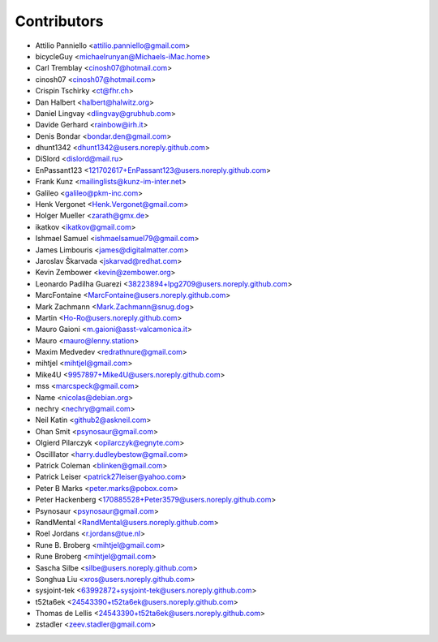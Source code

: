 ============
Contributors
============

* Attilio Panniello <attilio.panniello@gmail.com>
* bicycleGuy <michaelrunyan@Michaels-iMac.home>
* Carl Tremblay <cinosh07@hotmail.com>
* cinosh07 <cinosh07@hotmail.com>
* Crispin Tschirky <ct@fhr.ch>
* Dan Halbert <halbert@halwitz.org>
* Daniel Lingvay <dlingvay@grubhub.com>
* Davide Gerhard <rainbow@irh.it>
* Denis Bondar <bondar.den@gmail.com>
* dhunt1342 <dhunt1342@users.noreply.github.com>
* DiSlord <dislord@mail.ru>
* EnPassant123 <121702617+EnPassant123@users.noreply.github.com>
* Frank Kunz <mailinglists@kunz-im-inter.net>
* Galileo <galileo@pkm-inc.com>
* Henk Vergonet <Henk.Vergonet@gmail.com>
* Holger Mueller <zarath@gmx.de>
* ikatkov <ikatkov@gmail.com>
* Ishmael Samuel <ishmaelsamuel79@gmail.com>
* James Limbouris <james@digitalmatter.com>
* Jaroslav Škarvada <jskarvad@redhat.com>
* Kevin Zembower <kevin@zembower.org>
* Leonardo Padilha Guarezi <38223894+lpg2709@users.noreply.github.com>
* MarcFontaine <MarcFontaine@users.noreply.github.com>
* Mark Zachmann <Mark.Zachmann@snug.dog>
* Martin <Ho-Ro@users.noreply.github.com>
* Mauro Gaioni <m.gaioni@asst-valcamonica.it>
* Mauro <mauro@lenny.station>
* Maxim Medvedev <redrathnure@gmail.com>
* mihtjel <mihtjel@gmail.com>
* Mike4U <9957897+Mike4U@users.noreply.github.com>
* mss <marcspeck@gmail.com>
* Name <nicolas@debian.org>
* nechry <nechry@gmail.com>
* Neil Katin <github2@askneil.com>
* Ohan Smit <psynosaur@gmail.com>
* Olgierd Pilarczyk <opilarczyk@egnyte.com>
* Oscilllator <harry.dudleybestow@gmail.com>
* Patrick Coleman <blinken@gmail.com>
* Patrick Leiser <patrick27leiser@yahoo.com>
* Peter B Marks <peter.marks@pobox.com>
* Peter Hackenberg <170885528+Peter3579@users.noreply.github.com>
* Psynosaur <psynosaur@gmail.com>
* RandMental <RandMental@users.noreply.github.com>
* Roel Jordans <r.jordans@tue.nl>
* Rune B. Broberg <mihtjel@gmail.com>
* Rune Broberg <mihtjel@gmail.com>
* Sascha Silbe <silbe@users.noreply.github.com>
* Songhua Liu <xros@users.noreply.github.com>
* sysjoint-tek <63992872+sysjoint-tek@users.noreply.github.com>
* t52ta6ek <24543390+t52ta6ek@users.noreply.github.com>
* Thomas de Lellis <24543390+t52ta6ek@users.noreply.github.com>
* zstadler <zeev.stadler@gmail.com>